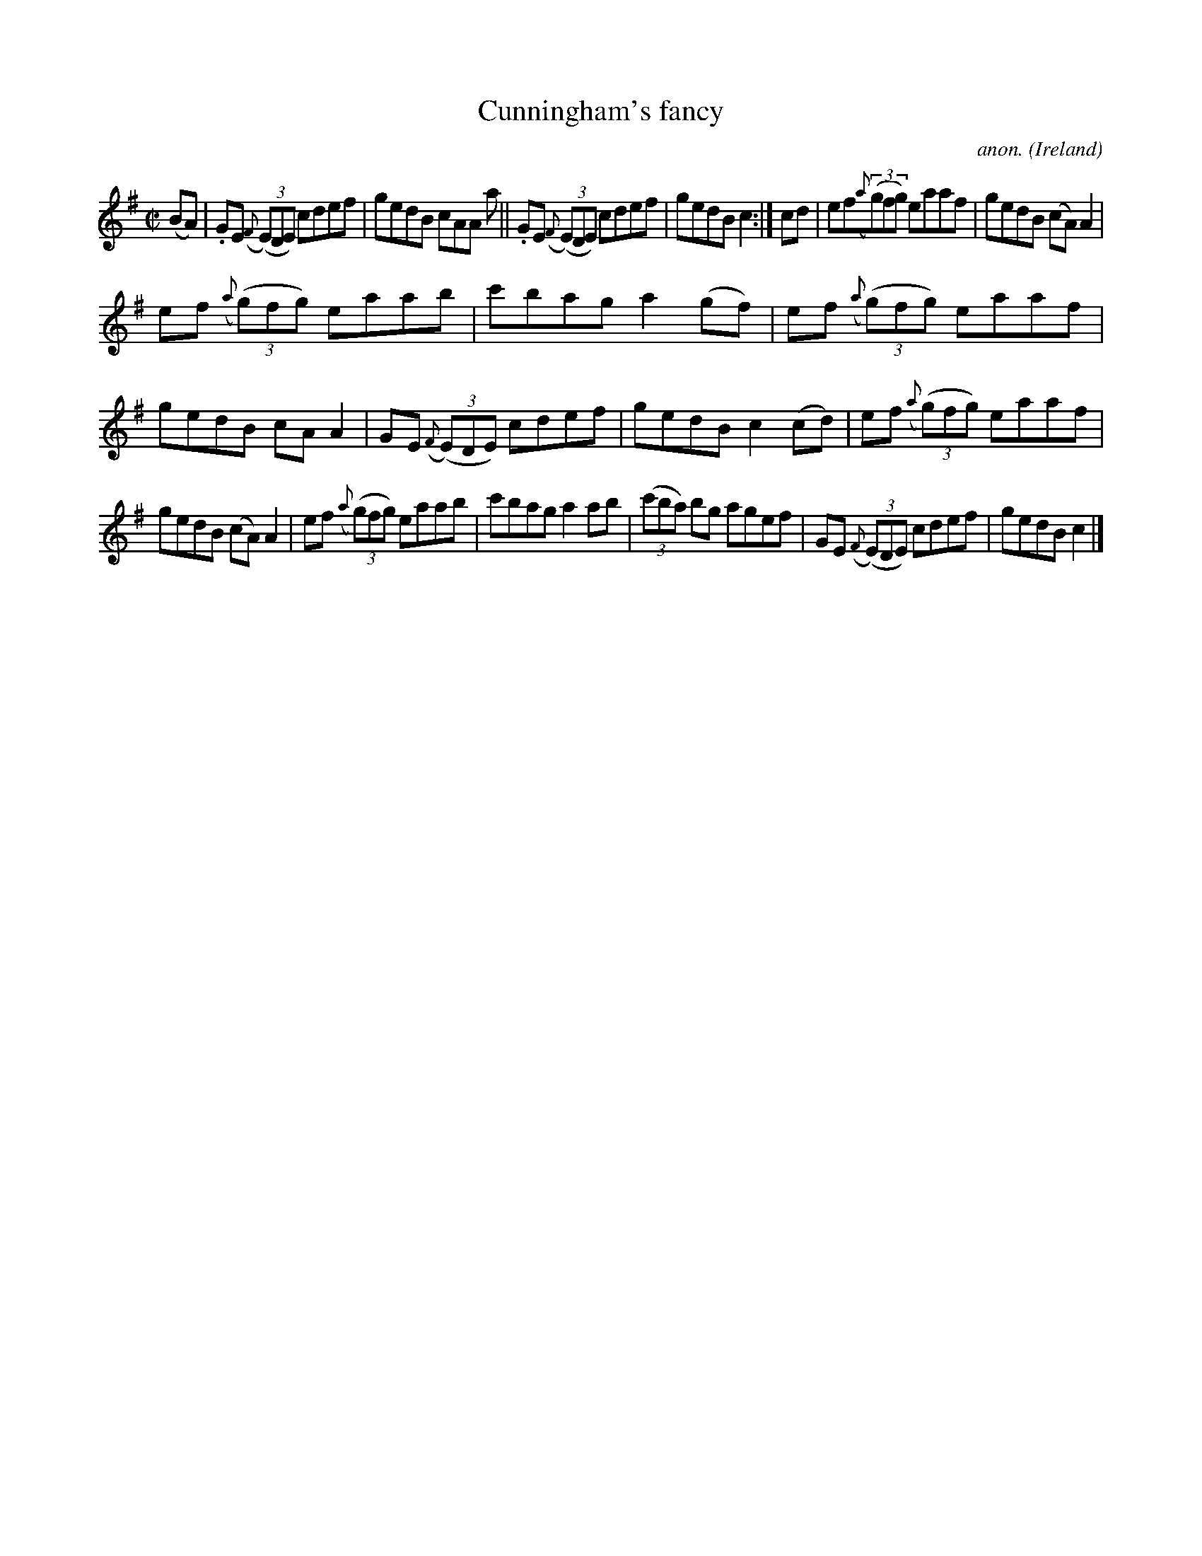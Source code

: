 X:555
T:Cunningham's fancy
C:anon.
O:Ireland
B:Francis O'Neill: "The Dance Music of Ireland" (1907) no. 555
R:Reel
M:C|
L:1/8
K:G
(BA)|.GE ({F}(3(E)DE) cdef|gedB cAA a||.GE ({F}(3(E)DE) cdef|gedB c2:|cd|ef({a}(3(g)fg) eaaf|gedB (cA)A2|
ef ({a}(3(g)fg) eaab|c'bag a2(gf)|ef ({a}(3(g)fg) eaaf|gedB cAA2|GE ({F}(3(E)DE) cdef|gedB c2(cd)|ef ({a}(3(g)fg) eaaf|
gedB (cA)A2|ef ({a}(3(g)fg) eaab|c'bag a2ab|(3(c'ba) bg agef|GE ({F}(3(E)DE) cdef|gedB c2|]
